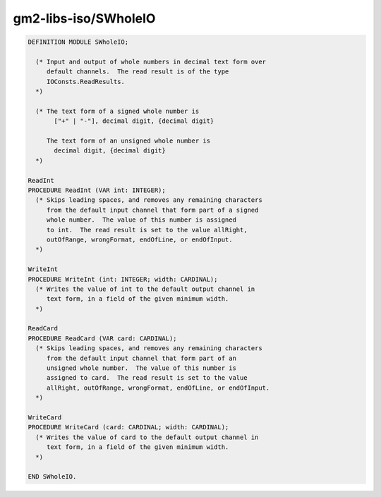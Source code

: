 .. _gm2-libs-iso-swholeio:

gm2-libs-iso/SWholeIO
^^^^^^^^^^^^^^^^^^^^^

.. code-block:: modula2

  DEFINITION MODULE SWholeIO;

    (* Input and output of whole numbers in decimal text form over
       default channels.  The read result is of the type
       IOConsts.ReadResults.
    *)

    (* The text form of a signed whole number is
         ["+" | "-"], decimal digit, {decimal digit}

       The text form of an unsigned whole number is
         decimal digit, {decimal digit}
    *)

  ReadInt
  PROCEDURE ReadInt (VAR int: INTEGER);
    (* Skips leading spaces, and removes any remaining characters
       from the default input channel that form part of a signed
       whole number.  The value of this number is assigned
       to int.  The read result is set to the value allRight,
       outOfRange, wrongFormat, endOfLine, or endOfInput.
    *)

  WriteInt
  PROCEDURE WriteInt (int: INTEGER; width: CARDINAL);
    (* Writes the value of int to the default output channel in
       text form, in a field of the given minimum width.
    *)

  ReadCard
  PROCEDURE ReadCard (VAR card: CARDINAL);
    (* Skips leading spaces, and removes any remaining characters
       from the default input channel that form part of an
       unsigned whole number.  The value of this number is
       assigned to card.  The read result is set to the value
       allRight, outOfRange, wrongFormat, endOfLine, or endOfInput.
    *)

  WriteCard
  PROCEDURE WriteCard (card: CARDINAL; width: CARDINAL);
    (* Writes the value of card to the default output channel in
       text form, in a field of the given minimum width.
    *)

  END SWholeIO.

